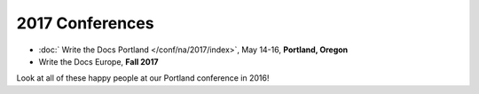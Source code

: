 2017 Conferences
----------------

- :doc:` Write the Docs Portland </conf/na/2017/index>`, May 14-16, **Portland, Oregon**
- Write the Docs Europe, **Fall 2017**

Look at all of these happy people at our Portland conference in 2016!

.. raw:: html

  <a data-flickr-embed="true"  href="https://www.flickr.com/photos/writethedocs/27252578210/in/album-72157669467964085/" title="20160524171117"><img src="https://c3.staticflickr.com/8/7409/27252578210_271a1886ef_z.jpg" width="640" height="400" alt="20160524171117"></a><script async src="//embedr.flickr.com/assets/client-code.js" charset="utf-8"></script>
